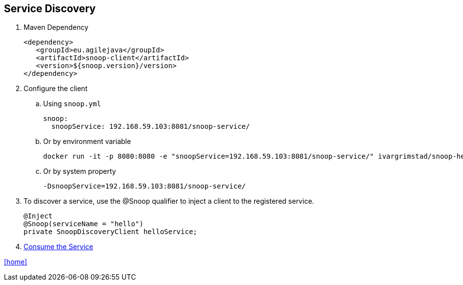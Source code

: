 == Service Discovery

. Maven Dependency

 <dependency>
    <groupId>eu.agilejava</groupId>
    <artifactId>snoop-client</artifactId>
    <version>${snoop.version}/version>
 </dependency>

. Configure the client
.. Using `snoop.yml`

 snoop:
   snoopService: 192.168.59.103:8081/snoop-service/

.. Or by environment variable

 docker run -it -p 8080:8080 -e "snoopService=192.168.59.103:8081/snoop-service/" ivargrimstad/snoop-helloworld:1.0.0-SNAPSHOT

.. Or by system property

 -DsnoopService=192.168.59.103:8081/snoop-service/

. To discover a service, use the @Snoop qualifier to inject a client to the registered service.
+
[source,java]
@Inject
@Snoop(serviceName = "hello")
private SnoopDiscoveryClient helloService;

. link:service-consumption.adoc[Consume the Service]

link:README.adoc[[home\]]
